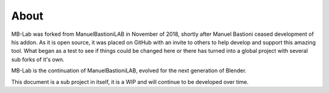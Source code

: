 About
=====

MB-Lab was forked from ManuelBastioniLAB in November of 2018, shortly after Manuel Bastioni ceased development of his addon.
As it is open source, it was placed on GitHub with an invite to others to help develop and support this amazing tool.
What began as a test to see if things could be changed here or there has turned into a global project with several sub forks of it's own.

MB-Lab is the continuation of ManuelBastioniLAB, evolved for the next generation of Blender.

This document is a sub project in itself, it is a WIP and will continue to be developed over time.